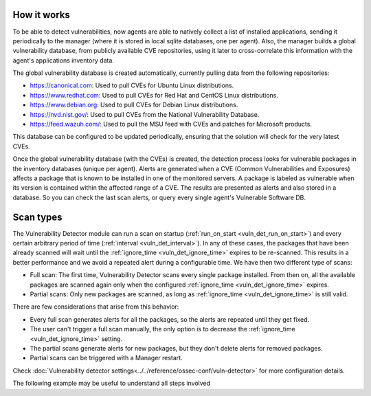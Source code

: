 .. Copyright (C) 2021 Wazuh, Inc.

.. vu_how_it_works:

How it works
============

To be able to detect vulnerabilities, now agents are able to natively collect a list of installed applications, sending it periodically to the manager (where it is stored in local sqlite databases, one per agent). Also, the manager builds a global vulnerability database, from publicly available CVE repositories, using it later to cross-correlate this information with the agent's applications inventory data.

The global vulnerability database is created automatically, currently pulling data from the following repositories:

- `<https://canonical.com>`_: Used to pull CVEs for Ubuntu Linux distributions.
- `<https://www.redhat.com>`_: Used to pull CVEs for Red Hat and CentOS Linux distributions.
- `<https://www.debian.org>`_: Used to pull CVEs for Debian Linux distributions.
- `<https://nvd.nist.gov/>`_: Used to pull CVEs from the National Vulnerability Database.
- `<https://feed.wazuh.com/>`_: Used to pull the MSU feed with CVEs and patches for Microsoft products.

This database can be configured to be updated periodically, ensuring that the solution will check for the very latest CVEs.

Once the global vulnerability database (with the CVEs) is created, the detection process looks for vulnerable packages in the inventory databases (unique per agent). Alerts are generated when a CVE (Common Vulnerabilities and Exposures) affects a package that is known to be installed in one of the monitored servers. A package is labeled as vulnerable when its version is contained within the affected range of a CVE.
The results are presented as alerts and also stored in a database. So you can check the last scan alerts, or query every single agent's Vulnerable Software DB.

.. _vuln_det_scan_types:

Scan types
==========

The Vulnerability Detector module can run a scan on startup (:ref:`run_on_start <vuln_det_run_on_start>`) and every certain arbitrary period of time (:ref:`interval <vuln_det_interval>`).
In any of these cases, the packages that have been already scanned will wait until the :ref:`ignore_time <vuln_det_ignore_time>` expires to be re-scanned.
This results in a better performance and we avoid a repeated alert during a configurable time. We have then two different type of scans:

- Full scan: The first time, Vulnerability Detector scans every single package installed. From then on, all the available packages are scanned again only when the configured :ref:`ignore_time <vuln_det_ignore_time>` expires.
- Partial scans: Only new packages are scanned, as long as :ref:`ignore_time <vuln_det_ignore_time>` is still valid.

There are few considerations that arise from this behavior:

- Every full scan generates alerts for all the packages, so the alerts are repeated until they get fixed.
- The user can't trigger a full scan manually, the only option is to decrease the :ref:`ignore_time <vuln_det_ignore_time>` setting.
- The partial scans generate alerts for new packages, but they don't delete alerts for removed packages.
- Partial scans can be triggered with a Manager restart.

Check :doc:`Vulnerability detector settings<../../reference/ossec-conf/vuln-detector>` for more configuration details.

The following example may be useful to understand all steps involved

.. thumbnail:: ../../../images/manual/vuln-detector/CVE-uml.png
    :title: Vulnerability detector workflow
    :align: center
    :width: 100%
